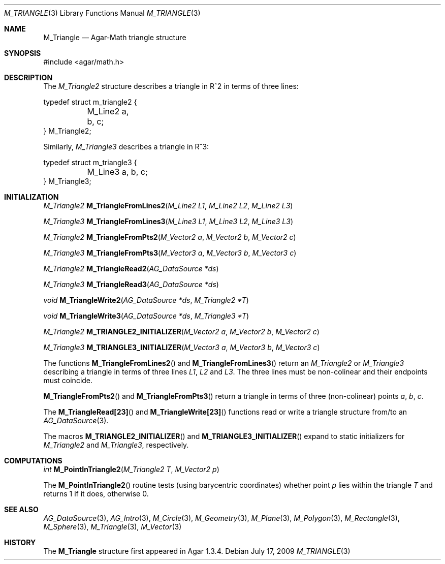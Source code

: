 .\"
.\" Copyright (c) 2009-2011 Hypertriton, Inc. <http://hypertriton.com/>
.\"
.\" Redistribution and use in source and binary forms, with or without
.\" modification, are permitted provided that the following conditions
.\" are met:
.\" 1. Redistributions of source code must retain the above copyright
.\"    notice, this list of conditions and the following disclaimer.
.\" 2. Redistributions in binary form must reproduce the above copyright
.\"    notice, this list of conditions and the following disclaimer in the
.\"    documentation and/or other materials provided with the distribution.
.\" 
.\" THIS SOFTWARE IS PROVIDED BY THE AUTHOR ``AS IS'' AND ANY EXPRESS OR
.\" IMPLIED WARRANTIES, INCLUDING, BUT NOT LIMITED TO, THE IMPLIED
.\" WARRANTIES OF MERCHANTABILITY AND FITNESS FOR A PARTICULAR PURPOSE
.\" ARE DISCLAIMED. IN NO EVENT SHALL THE AUTHOR BE LIABLE FOR ANY DIRECT,
.\" INDIRECT, INCIDENTAL, SPECIAL, EXEMPLARY, OR CONSEQUENTIAL DAMAGES
.\" (INCLUDING BUT NOT LIMITED TO, PROCUREMENT OF SUBSTITUTE GOODS OR
.\" SERVICES; LOSS OF USE, DATA, OR PROFITS; OR BUSINESS INTERRUPTION)
.\" HOWEVER CAUSED AND ON ANY THEORY OF LIABILITY, WHETHER IN CONTRACT,
.\" STRICT LIABILITY, OR TORT (INCLUDING NEGLIGENCE OR OTHERWISE) ARISING
.\" IN ANY WAY OUT OF THE USE OF THIS SOFTWARE EVEN IF ADVISED OF THE
.\" POSSIBILITY OF SUCH DAMAGE.
.\"
.Dd July 17, 2009
.Dt M_TRIANGLE 3
.Os
.ds vT Agar-Math API Reference
.ds oS Agar 1.3.4
.Sh NAME
.Nm M_Triangle
.Nd Agar-Math triangle structure
.Sh SYNOPSIS
.Bd -literal
#include <agar/math.h>
.Ed
.Sh DESCRIPTION
.\" MANLINK(M_Triangle2)
The
.Ft M_Triangle2
structure describes a triangle in R^2 in terms of three lines:
.Bd -literal
typedef struct m_triangle2 {
	M_Line2 a, b, c;
} M_Triangle2;
.Ed
.\" MANLINK(M_Triangle3)
.Pp
Similarly,
.Ft M_Triangle3
describes a triangle in R^3:
.Bd -literal
typedef struct m_triangle3 {
	M_Line3 a, b, c;
} M_Triangle3;
.Ed
.Sh INITIALIZATION
.nr nS 1
.Ft M_Triangle2
.Fn M_TriangleFromLines2 "M_Line2 L1" "M_Line2 L2" "M_Line2 L3"
.Pp
.Ft M_Triangle3
.Fn M_TriangleFromLines3 "M_Line3 L1" "M_Line3 L2" "M_Line3 L3"
.Pp
.Ft M_Triangle2
.Fn M_TriangleFromPts2 "M_Vector2 a" "M_Vector2 b" "M_Vector2 c"
.Pp
.Ft M_Triangle3
.Fn M_TriangleFromPts3 "M_Vector3 a" "M_Vector3 b" "M_Vector3 c"
.Pp
.Ft M_Triangle2
.Fn M_TriangleRead2 "AG_DataSource *ds"
.Pp
.Ft M_Triangle3
.Fn M_TriangleRead3 "AG_DataSource *ds"
.Pp
.Ft void
.Fn M_TriangleWrite2 "AG_DataSource *ds" "M_Triangle2 *T"
.Pp
.Ft void
.Fn M_TriangleWrite3 "AG_DataSource *ds" "M_Triangle3 *T"
.Pp
.Ft M_Triangle2
.Fn M_TRIANGLE2_INITIALIZER "M_Vector2 a" "M_Vector2 b" "M_Vector2 c"
.Pp
.Ft M_Triangle3
.Fn M_TRIANGLE3_INITIALIZER "M_Vector3 a" "M_Vector3 b" "M_Vector3 c"
.Pp
.nr nS 0
The functions
.Fn M_TriangleFromLines2
and
.Fn M_TriangleFromLines3
return an
.Ft M_Triangle2
or
.Ft M_Triangle3
describing a triangle in terms of three lines
.Fa L1 ,
.Fa L2
and
.Fa L3 .
The three lines must be non-colinear and their endpoints must coincide.
.Pp
.Fn M_TriangleFromPts2
and
.Fn M_TriangleFromPts3
return a triangle in terms of three (non-colinear) points
.Fa a ,
.Fa b ,
.Fa c .
.Pp
The
.Fn M_TriangleRead[23]
and
.Fn M_TriangleWrite[23]
functions read or write a triangle structure from/to an
.Xr AG_DataSource 3 .
.Pp
The macros
.Fn M_TRIANGLE2_INITIALIZER
and
.Fn M_TRIANGLE3_INITIALIZER
expand to static initializers for
.Ft M_Triangle2
and
.Ft M_Triangle3 ,
respectively.
.Sh COMPUTATIONS
.nr nS 1
.Ft int
.Fn M_PointInTriangle2 "M_Triangle2 T" "M_Vector2 p"
.Pp
.nr nS 0
The
.Fn M_PointInTriangle2
routine tests (using barycentric coordinates) whether point
.Fa p
lies within the triangle
.Fa T
and returns 1 if it does, otherwise 0.
.Sh SEE ALSO
.Xr AG_DataSource 3 ,
.Xr AG_Intro 3 ,
.Xr M_Circle 3 ,
.Xr M_Geometry 3 ,
.Xr M_Plane 3 ,
.Xr M_Polygon 3 ,
.Xr M_Rectangle 3 ,
.Xr M_Sphere 3 ,
.Xr M_Triangle 3 ,
.Xr M_Vector 3
.Sh HISTORY
The
.Nm
structure first appeared in Agar 1.3.4.

